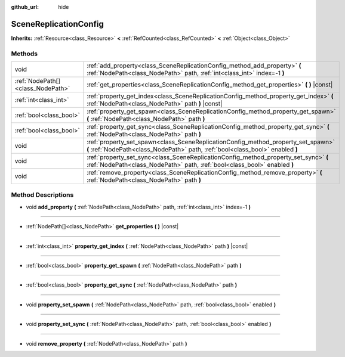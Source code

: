 :github_url: hide

.. Generated automatically by doc/tools/make_rst.py in Godot's source tree.
.. DO NOT EDIT THIS FILE, but the SceneReplicationConfig.xml source instead.
.. The source is found in doc/classes or modules/<name>/doc_classes.

.. _class_SceneReplicationConfig:

SceneReplicationConfig
======================

**Inherits:** :ref:`Resource<class_Resource>` **<** :ref:`RefCounted<class_RefCounted>` **<** :ref:`Object<class_Object>`



Methods
-------

+-----------------------------------+---------------------------------------------------------------------------------------------------------------------------------------------------------------------+
| void                              | :ref:`add_property<class_SceneReplicationConfig_method_add_property>` **(** :ref:`NodePath<class_NodePath>` path, :ref:`int<class_int>` index=-1 **)**              |
+-----------------------------------+---------------------------------------------------------------------------------------------------------------------------------------------------------------------+
| :ref:`NodePath[]<class_NodePath>` | :ref:`get_properties<class_SceneReplicationConfig_method_get_properties>` **(** **)** |const|                                                                       |
+-----------------------------------+---------------------------------------------------------------------------------------------------------------------------------------------------------------------+
| :ref:`int<class_int>`             | :ref:`property_get_index<class_SceneReplicationConfig_method_property_get_index>` **(** :ref:`NodePath<class_NodePath>` path **)** |const|                          |
+-----------------------------------+---------------------------------------------------------------------------------------------------------------------------------------------------------------------+
| :ref:`bool<class_bool>`           | :ref:`property_get_spawn<class_SceneReplicationConfig_method_property_get_spawn>` **(** :ref:`NodePath<class_NodePath>` path **)**                                  |
+-----------------------------------+---------------------------------------------------------------------------------------------------------------------------------------------------------------------+
| :ref:`bool<class_bool>`           | :ref:`property_get_sync<class_SceneReplicationConfig_method_property_get_sync>` **(** :ref:`NodePath<class_NodePath>` path **)**                                    |
+-----------------------------------+---------------------------------------------------------------------------------------------------------------------------------------------------------------------+
| void                              | :ref:`property_set_spawn<class_SceneReplicationConfig_method_property_set_spawn>` **(** :ref:`NodePath<class_NodePath>` path, :ref:`bool<class_bool>` enabled **)** |
+-----------------------------------+---------------------------------------------------------------------------------------------------------------------------------------------------------------------+
| void                              | :ref:`property_set_sync<class_SceneReplicationConfig_method_property_set_sync>` **(** :ref:`NodePath<class_NodePath>` path, :ref:`bool<class_bool>` enabled **)**   |
+-----------------------------------+---------------------------------------------------------------------------------------------------------------------------------------------------------------------+
| void                              | :ref:`remove_property<class_SceneReplicationConfig_method_remove_property>` **(** :ref:`NodePath<class_NodePath>` path **)**                                        |
+-----------------------------------+---------------------------------------------------------------------------------------------------------------------------------------------------------------------+

Method Descriptions
-------------------

.. _class_SceneReplicationConfig_method_add_property:

- void **add_property** **(** :ref:`NodePath<class_NodePath>` path, :ref:`int<class_int>` index=-1 **)**

----

.. _class_SceneReplicationConfig_method_get_properties:

- :ref:`NodePath[]<class_NodePath>` **get_properties** **(** **)** |const|

----

.. _class_SceneReplicationConfig_method_property_get_index:

- :ref:`int<class_int>` **property_get_index** **(** :ref:`NodePath<class_NodePath>` path **)** |const|

----

.. _class_SceneReplicationConfig_method_property_get_spawn:

- :ref:`bool<class_bool>` **property_get_spawn** **(** :ref:`NodePath<class_NodePath>` path **)**

----

.. _class_SceneReplicationConfig_method_property_get_sync:

- :ref:`bool<class_bool>` **property_get_sync** **(** :ref:`NodePath<class_NodePath>` path **)**

----

.. _class_SceneReplicationConfig_method_property_set_spawn:

- void **property_set_spawn** **(** :ref:`NodePath<class_NodePath>` path, :ref:`bool<class_bool>` enabled **)**

----

.. _class_SceneReplicationConfig_method_property_set_sync:

- void **property_set_sync** **(** :ref:`NodePath<class_NodePath>` path, :ref:`bool<class_bool>` enabled **)**

----

.. _class_SceneReplicationConfig_method_remove_property:

- void **remove_property** **(** :ref:`NodePath<class_NodePath>` path **)**

.. |virtual| replace:: :abbr:`virtual (This method should typically be overridden by the user to have any effect.)`
.. |const| replace:: :abbr:`const (This method has no side effects. It doesn't modify any of the instance's member variables.)`
.. |vararg| replace:: :abbr:`vararg (This method accepts any number of arguments after the ones described here.)`
.. |constructor| replace:: :abbr:`constructor (This method is used to construct a type.)`
.. |static| replace:: :abbr:`static (This method doesn't need an instance to be called, so it can be called directly using the class name.)`
.. |operator| replace:: :abbr:`operator (This method describes a valid operator to use with this type as left-hand operand.)`
